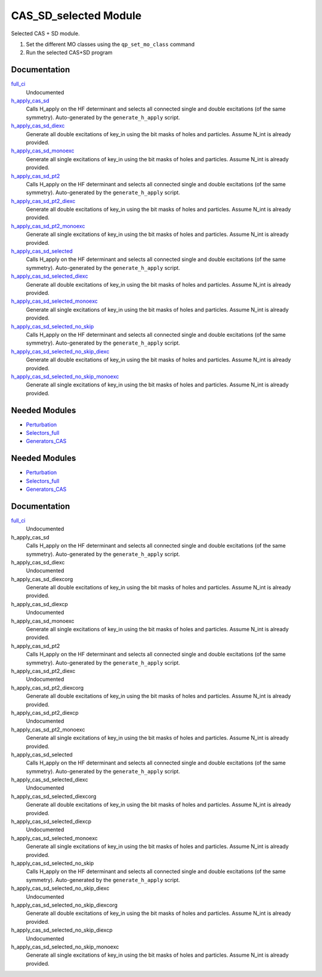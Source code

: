 ======================
CAS_SD_selected Module
======================

Selected CAS + SD module.

1) Set the different MO classes using the ``qp_set_mo_class`` command
2) Run the selected CAS+SD program

Documentation
=============

.. Do not edit this section. It was auto-generated from the
.. by the `update_README.py` script.

`full_ci <http://github.com/LCPQ/quantum_package/tree/master/src/CAS_SD/cas_sd_selected.irp.f#L1>`_
  Undocumented


`h_apply_cas_sd <http://github.com/LCPQ/quantum_package/tree/master/src/CAS_SD/H_apply.irp.f_shell_22#L414>`_
  Calls H_apply on the HF determinant and selects all connected single and double
  excitations (of the same symmetry). Auto-generated by the ``generate_h_apply`` script.


`h_apply_cas_sd_diexc <http://github.com/LCPQ/quantum_package/tree/master/src/CAS_SD/H_apply.irp.f_shell_22#L1>`_
  Generate all double excitations of key_in using the bit masks of holes and
  particles.
  Assume N_int is already provided.


`h_apply_cas_sd_monoexc <http://github.com/LCPQ/quantum_package/tree/master/src/CAS_SD/H_apply.irp.f_shell_22#L269>`_
  Generate all single excitations of key_in using the bit masks of holes and
  particles.
  Assume N_int is already provided.


`h_apply_cas_sd_pt2 <http://github.com/LCPQ/quantum_package/tree/master/src/CAS_SD/H_apply.irp.f_shell_22#L2610>`_
  Calls H_apply on the HF determinant and selects all connected single and double
  excitations (of the same symmetry). Auto-generated by the ``generate_h_apply`` script.


`h_apply_cas_sd_pt2_diexc <http://github.com/LCPQ/quantum_package/tree/master/src/CAS_SD/H_apply.irp.f_shell_22#L2118>`_
  Generate all double excitations of key_in using the bit masks of holes and
  particles.
  Assume N_int is already provided.


`h_apply_cas_sd_pt2_monoexc <http://github.com/LCPQ/quantum_package/tree/master/src/CAS_SD/H_apply.irp.f_shell_22#L2427>`_
  Generate all single excitations of key_in using the bit masks of holes and
  particles.
  Assume N_int is already provided.


`h_apply_cas_sd_selected <http://github.com/LCPQ/quantum_package/tree/master/src/CAS_SD/H_apply.irp.f_shell_22#L1872>`_
  Calls H_apply on the HF determinant and selects all connected single and double
  excitations (of the same symmetry). Auto-generated by the ``generate_h_apply`` script.


`h_apply_cas_sd_selected_diexc <http://github.com/LCPQ/quantum_package/tree/master/src/CAS_SD/H_apply.irp.f_shell_22#L1346>`_
  Generate all double excitations of key_in using the bit masks of holes and
  particles.
  Assume N_int is already provided.


`h_apply_cas_sd_selected_monoexc <http://github.com/LCPQ/quantum_package/tree/master/src/CAS_SD/H_apply.irp.f_shell_22#L1675>`_
  Generate all single excitations of key_in using the bit masks of holes and
  particles.
  Assume N_int is already provided.


`h_apply_cas_sd_selected_no_skip <http://github.com/LCPQ/quantum_package/tree/master/src/CAS_SD/H_apply.irp.f_shell_22#L1128>`_
  Calls H_apply on the HF determinant and selects all connected single and double
  excitations (of the same symmetry). Auto-generated by the ``generate_h_apply`` script.


`h_apply_cas_sd_selected_no_skip_diexc <http://github.com/LCPQ/quantum_package/tree/master/src/CAS_SD/H_apply.irp.f_shell_22#L602>`_
  Generate all double excitations of key_in using the bit masks of holes and
  particles.
  Assume N_int is already provided.


`h_apply_cas_sd_selected_no_skip_monoexc <http://github.com/LCPQ/quantum_package/tree/master/src/CAS_SD/H_apply.irp.f_shell_22#L931>`_
  Generate all single excitations of key_in using the bit masks of holes and
  particles.
  Assume N_int is already provided.

Needed Modules
==============

.. Do not edit this section. It was auto-generated from the
.. by the `update_README.py` script.

.. image:: tree_dependency.png

* `Perturbation <http://github.com/LCPQ/quantum_package/tree/master/src/Perturbation>`_
* `Selectors_full <http://github.com/LCPQ/quantum_package/tree/master/src/Selectors_full>`_
* `Generators_CAS <http://github.com/LCPQ/quantum_package/tree/master/src/Generators_CAS>`_

Needed Modules
==============
.. Do not edit this section It was auto-generated
.. by the `update_README.py` script.


.. image:: tree_dependency.png

* `Perturbation <http://github.com/LCPQ/quantum_package/tree/master/plugins/Perturbation>`_
* `Selectors_full <http://github.com/LCPQ/quantum_package/tree/master/plugins/Selectors_full>`_
* `Generators_CAS <http://github.com/LCPQ/quantum_package/tree/master/plugins/Generators_CAS>`_

Documentation
=============
.. Do not edit this section It was auto-generated
.. by the `update_README.py` script.


`full_ci <http://github.com/LCPQ/quantum_package/tree/master/plugins/CAS_SD/cas_sd_selected.irp.f#L1>`_
  Undocumented


h_apply_cas_sd
  Calls H_apply on the HF determinant and selects all connected single and double
  excitations (of the same symmetry). Auto-generated by the ``generate_h_apply`` script.


h_apply_cas_sd_diexc
  Undocumented


h_apply_cas_sd_diexcorg
  Generate all double excitations of key_in using the bit masks of holes and
  particles.
  Assume N_int is already provided.


h_apply_cas_sd_diexcp
  Undocumented


h_apply_cas_sd_monoexc
  Generate all single excitations of key_in using the bit masks of holes and
  particles.
  Assume N_int is already provided.


h_apply_cas_sd_pt2
  Calls H_apply on the HF determinant and selects all connected single and double
  excitations (of the same symmetry). Auto-generated by the ``generate_h_apply`` script.


h_apply_cas_sd_pt2_diexc
  Undocumented


h_apply_cas_sd_pt2_diexcorg
  Generate all double excitations of key_in using the bit masks of holes and
  particles.
  Assume N_int is already provided.


h_apply_cas_sd_pt2_diexcp
  Undocumented


h_apply_cas_sd_pt2_monoexc
  Generate all single excitations of key_in using the bit masks of holes and
  particles.
  Assume N_int is already provided.


h_apply_cas_sd_selected
  Calls H_apply on the HF determinant and selects all connected single and double
  excitations (of the same symmetry). Auto-generated by the ``generate_h_apply`` script.


h_apply_cas_sd_selected_diexc
  Undocumented


h_apply_cas_sd_selected_diexcorg
  Generate all double excitations of key_in using the bit masks of holes and
  particles.
  Assume N_int is already provided.


h_apply_cas_sd_selected_diexcp
  Undocumented


h_apply_cas_sd_selected_monoexc
  Generate all single excitations of key_in using the bit masks of holes and
  particles.
  Assume N_int is already provided.


h_apply_cas_sd_selected_no_skip
  Calls H_apply on the HF determinant and selects all connected single and double
  excitations (of the same symmetry). Auto-generated by the ``generate_h_apply`` script.


h_apply_cas_sd_selected_no_skip_diexc
  Undocumented


h_apply_cas_sd_selected_no_skip_diexcorg
  Generate all double excitations of key_in using the bit masks of holes and
  particles.
  Assume N_int is already provided.


h_apply_cas_sd_selected_no_skip_diexcp
  Undocumented


h_apply_cas_sd_selected_no_skip_monoexc
  Generate all single excitations of key_in using the bit masks of holes and
  particles.
  Assume N_int is already provided.

